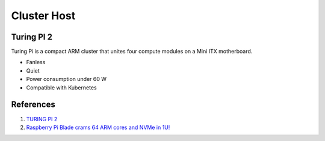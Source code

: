 .. _yrpx-F3pO0:

=======================================
Cluster Host
=======================================

Turing PI 2
=======================================

Turing Pi is a compact ARM cluster that unites four compute modules on a Mini
ITX motherboard.

* Fanless
* Quiet
* Power consumption under 60 W
* Compatible with Kubernetes


References
======================================

#. `TURING PI 2 <https://turingpi.com/>`_
#. `Raspberry Pi Blade crams 64 ARM cores and NVMe in 1U! <https://youtu.be/zH9GwYZu_aE>`_
